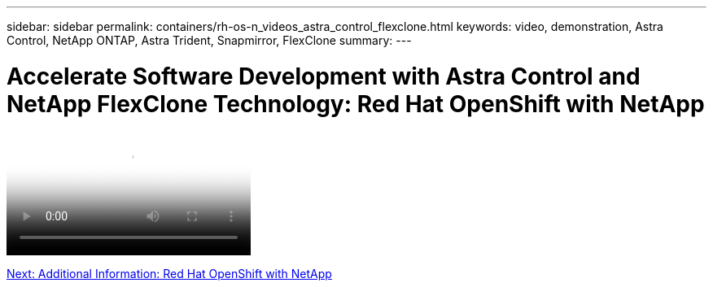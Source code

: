 ---
sidebar: sidebar
permalink: containers/rh-os-n_videos_astra_control_flexclone.html
keywords: video, demonstration, Astra Control, NetApp ONTAP, Astra Trident, Snapmirror, FlexClone
summary:
---

= Accelerate Software Development with Astra Control and NetApp FlexClone Technology: Red Hat OpenShift with NetApp
:hardbreaks:
:nofooter:
:icons: font
:linkattrs:
:imagesdir: ./../media/


video::https://netapp.hosted.panopto.com/Panopto/Pages/Viewer.aspx?id=26b7ea00-9eda-4864-80ab-b01200fa13ac[Accelerate Software Development with Astra Control and NetApp FlexClone Technology - Red Hat OpenShift with NetApp]

link:rh-os-n_additional_information.html[Next: Additional Information: Red Hat OpenShift with NetApp]
